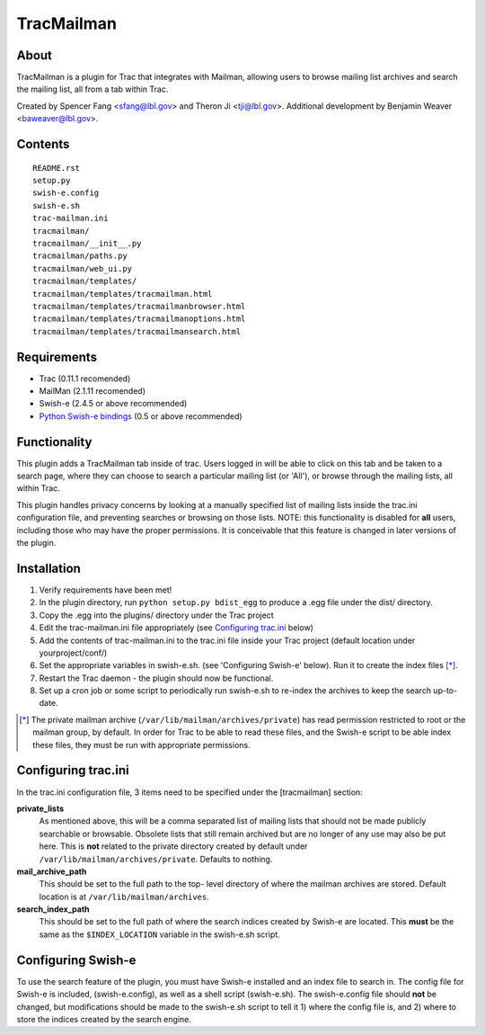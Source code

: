 ===========
TracMailman
===========

About
-----

TracMailman is a plugin for Trac that integrates with Mailman,
allowing users to browse mailing list archives and search the
mailing list, all from a tab within Trac.

Created by Spencer Fang <sfang@lbl.gov> and Theron Ji <tji@lbl.gov>.
Additional development by Benjamin Weaver <baweaver@lbl.gov>.

Contents
--------

::

    README.rst
    setup.py
    swish-e.config
    swish-e.sh
    trac-mailman.ini
    tracmailman/
    tracmailman/__init__.py
    tracmailman/paths.py
    tracmailman/web_ui.py
    tracmailman/templates/
    tracmailman/templates/tracmailman.html
    tracmailman/templates/tracmailmanbrowser.html
    tracmailman/templates/tracmailmanoptions.html
    tracmailman/templates/tracmailmansearch.html

Requirements
------------

- Trac (0.11.1 recomended)
- MailMan (2.1.11 recomended)
- Swish-e (2.4.5 or above recommended)
- `Python Swish-e bindings`_ (0.5 or above recommended)

.. _`Python Swish-e bindings`: http://pypi.python.org/pypi/Swish-E/0.5

Functionality
-------------

This plugin adds a TracMailman tab inside of trac. Users logged in
will be able to click on this tab and be taken to a search page,
where they can choose to search a particular mailing list (or 'All'),
or browse through the mailing lists, all within Trac.

This plugin handles privacy concerns by looking at a manually specified
list of mailing lists inside the trac.ini configuration file, and
preventing searches or browsing on those lists. NOTE: this functionality
is disabled for **all** users, including those who may have the proper
permissions. It is conceivable that this feature is changed in later
versions of the plugin.


Installation
------------

1. Verify requirements have been met!
2. In the plugin directory, run ``python setup.py bdist_egg`` to produce
   a .egg file under the dist/ directory.
3. Copy the .egg into the plugins/ directory under the Trac project
4. Edit the trac-mailman.ini file appropriately (see `Configuring
   trac.ini`_ below)
5. Add the contents of trac-mailman.ini to the trac.ini file inside
   your Trac project (default location under yourproject/conf/)
6. Set the appropriate variables in swish-e.sh. (see 'Configuring
   Swish-e' below). Run it to create the index files [*]_.
7. Restart the Trac daemon - the plugin should now be functional.
8. Set up a cron job or some script to periodically run swish-e.sh to
   re-index the archives to keep the search up-to-date.

.. [*] The private mailman archive (``/var/lib/mailman/archives/private``)
   has read permission restricted to root or the mailman group, by default. In
   order for Trac to be able to read these files, and the Swish-e script to be
   able index these files, they must be run with appropriate permissions.

Configuring trac.ini
--------------------

In the trac.ini configuration file, 3 items need to be specified under
the [tracmailman] section:

**private_lists**
    As mentioned above, this will be a comma separated
    list of mailing lists that should not be made publicly searchable or
    browsable. Obsolete lists that still remain archived but are no longer
    of any use may also be put here. This is **not** related to the private
    directory created by default under ``/var/lib/mailman/archives/private``.
    Defaults to nothing.

**mail_archive_path**
    This should be set to the full path to the top-
    level directory of where the mailman archives are stored. Default
    location is at ``/var/lib/mailman/archives``.

**search_index_path**
    This should be set to the full path of where
    the search indices created by Swish-e are located. This **must** be the
    same as the ``$INDEX_LOCATION`` variable in the swish-e.sh script.


Configuring Swish-e
-------------------

To use the search feature of the plugin, you must have Swish-e installed
and an index file to search in. The config file for Swish-e is included,
(swish-e.config), as well as a shell script (swish-e.sh). The swish-e.config
file should **not** be changed, but modifications should be made to the
swish-e.sh script to tell it 1) where the config file is, and 2) where to
store the indices created by the search engine.
